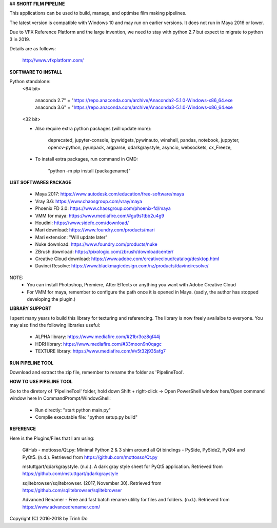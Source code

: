 ## **SHORT FILM PIPELINE**

This applications can be used to build, manage, and optimise film making pipelines.

The latest version is compatible with Windows 10 and may run on earlier versions. It does not run in Maya 2016 or lower.

Due to VFX Reference Platform and the large invention, we need to stay with python 2.7 but expect to migrate to python 3 in 2019.

Details are as follows:

    http://www.vfxplatform.com/

**SOFTWARE TO INSTALL**

Python standalone:
    <64 bit>

        anaconda 2.7" = "https://repo.anaconda.com/archive/Anaconda2-5.1.0-Windows-x86_64.exe
        anaconda 3.6" = "https://repo.anaconda.com/archive/Anaconda3-5.1.0-Windows-x86_64.exe

    <32 bit>

    - Also require extra python packages (will update more):

        deprecated, jupyter-console, ipywidgets,'pywinauto, winshell, pandas,
        notebook, juppyter, opencv-python, pyunpack, argparse, qdarkgraystyle,
        asyncio, websockets, cx_Freeze,

    - To install extra packages, run command in CMD:

        "python -m pip install {packagename}"

**LIST SOFTWARES PACKAGE**

    - Maya 2017: https://www.autodesk.com/education/free-software/maya
    - Vray 3.6: https://www.chaosgroup.com/vray/maya
    - Phoenix FD 3.0: https://www.chaosgroup.com/phoenix-fd/maya
    - VMM for maya: https://www.mediafire.com/#gu9s1tbb2u4g9
    - Houdini: https://www.sidefx.com/download/
    - Mari download: https://www.foundry.com/products/mari
    - Mari extension: "Will update later"
    - Nuke download: https://www.foundry.com/products/nuke
    - ZBrush download: https://pixologic.com/zbrush/downloadcenter/
    - Creative Cloud download: https://www.adobe.com/creativecloud/catalog/desktop.html
    - Davinci Resolve: https://www.blackmagicdesign.com/nz/products/davinciresolve/

NOTE:
    - You can install Photoshop, Premiere, After Effects or anything you want with Adobe Creative Cloud

    - For VMM for maya, remember to configure the path once it is opened in Maya. (sadly, the author has stopped developing the plugin.)

**LIBRARY SUPPORT**

I spent many years to build this library for texturing and referencing. The library is now freely availalbe to everyone.
You may also find the following libraries useful:

    - ALPHA library: https://www.mediafire.com/#21br3oz8gf44j
    - HDRI library: https://www.mediafire.com/#33moon9n0qagc
    - TEXTURE library: https://www.mediafire.com/#v5t32j935afg7

**RUN PIPELINE TOOL**

Download and extract the zip file, remember to rename the folder as 'PipelineTool'.

**HOW TO USE PIPELINE TOOL**

Go to the diretory of 'PipelineTool' folder, hold down Shift + right-click -> Open PowerShell window here/Open command window here
In CommandPrompt/WindowShell:

    - Run directly: "start python main.py"

    - Complie executable file: "python setup.py build"

**REFERENCE**

Here is the Plugins/Files that I am using:

    GitHub - mottosso/Qt.py: Minimal Python 2 & 3 shim around all Qt bindings - PySide,
    PySide2, PyQt4 and PyQt5. (n.d.). Retrieved from https://github.com/mottosso/Qt.py

    mstuttgart/qdarkgraystyle. (n.d.). A dark gray style sheet for PyQt5 application.
    Retrieved from https://github.com/mstuttgart/qdarkgraystyle

    sqlitebrowser/sqlitebrowser. (2017, November 30).
    Retrieved from https://github.com/sqlitebrowser/sqlitebrowser

    Advanced Renamer - Free and fast batch rename utility for files and folders. (n.d.).
    Retrieved from https://www.advancedrenamer.com/

Copyright (C) 2016-2018 by Trinh Do
